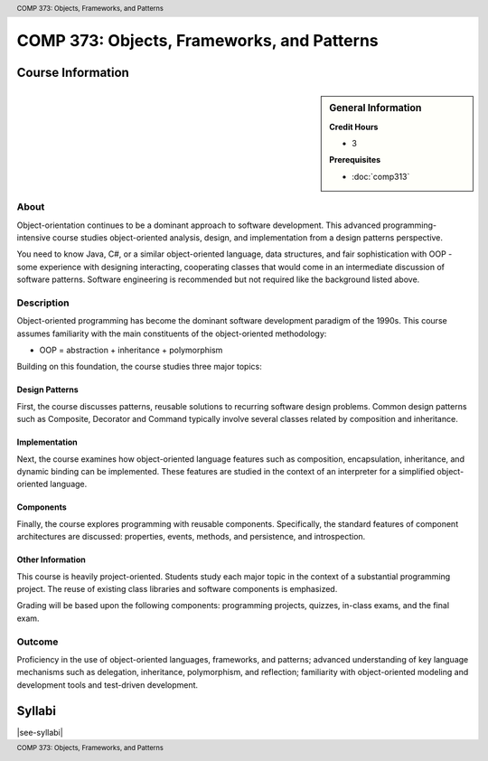 .. header:: COMP 373: Objects, Frameworks, and Patterns
.. footer:: COMP 373: Objects, Frameworks, and Patterns

.. index::
    Objects, Frameworks, and Patterns
    Objects
    Frameworks
    Patterns
    COMP 373

###########################################
COMP 373: Objects, Frameworks, and Patterns
###########################################

******************
Course Information
******************

.. sidebar:: General Information

    **Credit Hours**

    * 3

    **Prerequisites**

    * :doc:`comp313`

About
=====

Object-orientation continues to be a dominant approach to software development.  This advanced programming-intensive course studies object-oriented analysis, design, and implementation from a design patterns perspective.

You need to know Java, C#, or a similar object-oriented language, data structures, and fair sophistication with OOP - some experience with designing interacting, cooperating classes that would come in an intermediate discussion of software patterns. Software engineering is recommended but not required like the background listed above.

Description
===========

Object-oriented programming has become the dominant software development paradigm of the 1990s. This course assumes familiarity with the main constituents of the object-oriented methodology:

* OOP = abstraction + inheritance + polymorphism

Building on this foundation, the course studies three major topics:

Design Patterns
---------------

First, the course discusses patterns, reusable solutions to recurring software design problems. Common design patterns such as Composite, Decorator and Command typically involve several classes related by composition and inheritance.

Implementation
--------------

Next, the course examines how object-oriented language features such as composition, encapsulation, inheritance, and dynamic binding can be implemented. These features are studied in the context of an interpreter for a simplified object-oriented language.

Components
----------

Finally, the course explores programming with reusable components. Specifically, the standard features of component architectures are discussed: properties, events, methods, and persistence, and introspection.

Other Information
-----------------

This course is heavily project-oriented. Students study each major topic in the context of a substantial programming project. The reuse of existing class libraries and software components is emphasized.

Grading will be based upon the following components: programming projects, quizzes, in-class exams, and the final exam.

Outcome
=======

Proficiency in the use of object-oriented languages, frameworks, and patterns; advanced understanding of key language mechanisms such as delegation, inheritance, polymorphism, and reflection; familiarity with object-oriented modeling and development tools and test-driven development.

*******
Syllabi
*******

|see-syllabi|

